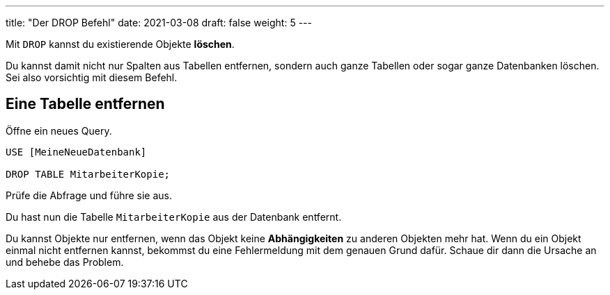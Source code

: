 ---
title: "Der DROP Befehl"
date: 2021-03-08
draft: false
weight: 5
---

Mit `DROP` kannst du existierende Objekte *löschen*.

Du kannst damit nicht nur Spalten aus Tabellen entfernen, sondern auch ganze Tabellen oder sogar ganze Datenbanken löschen.
Sei also vorsichtig mit diesem Befehl.

== Eine Tabelle entfernen

Öffne ein neues Query.

[source]
----
USE [MeineNeueDatenbank]

DROP TABLE MitarbeiterKopie;
----

Prüfe die Abfrage und führe sie aus.

Du hast nun die Tabelle `MitarbeiterKopie` aus der Datenbank entfernt.

Du kannst Objekte nur entfernen, wenn das Objekt keine *Abhängigkeiten* zu anderen Objekten mehr hat.
Wenn du ein Objekt einmal nicht entfernen kannst, bekommst du eine Fehlermeldung mit dem genauen Grund dafür.
Schaue dir dann die Ursache an und behebe das Problem.
